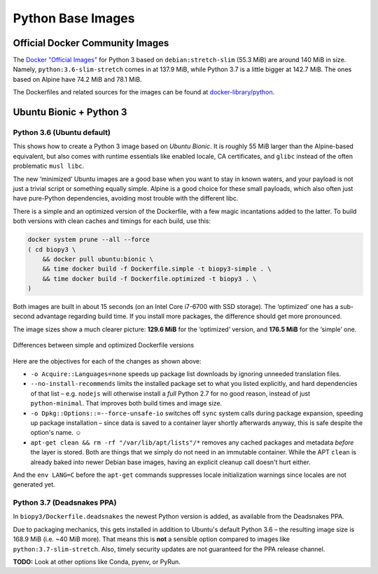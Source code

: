 ..  documentation: biopy3

    Copyright ©  2018 Jürgen Hermann <jh@web.de>

    Permission is hereby granted, free of charge, to any person obtaining a copy
    of this software and associated documentation files (the "Software"), to deal
    in the Software without restriction, including without limitation the rights
    to use, copy, modify, merge, publish, distribute, sublicense, and/or sell
    copies of the Software, and to permit persons to whom the Software is
    furnished to do so, subject to the following conditions:

    The above copyright notice and this permission notice shall be included in all
    copies or substantial portions of the Software.

    THE SOFTWARE IS PROVIDED "AS IS", WITHOUT WARRANTY OF ANY KIND, EXPRESS OR
    IMPLIED, INCLUDING BUT NOT LIMITED TO THE WARRANTIES OF MERCHANTABILITY,
    FITNESS FOR A PARTICULAR PURPOSE AND NONINFRINGEMENT. IN NO EVENT SHALL THE
    AUTHORS OR COPYRIGHT HOLDERS BE LIABLE FOR ANY CLAIM, DAMAGES OR OTHER
    LIABILITY, WHETHER IN AN ACTION OF CONTRACT, TORT OR OTHERWISE, ARISING FROM,
    OUT OF OR IN CONNECTION WITH THE SOFTWARE OR THE USE OR OTHER DEALINGS IN THE
    SOFTWARE.

    ~~~~~~~~~~~~~~~~~~~~~~~~~~~~~~~~~~~~~~~~~~~~~~~~~~~~~~~~~~~~~~~~~~~~~~~~~~~

=============================================================================
Python Base Images
=============================================================================

Official Docker Community Images
================================

The `Docker "Official Images"`_ for Python 3 based on ``debian:stretch-slim`` (55.3 MiB) are around 140 MiB in size.
Namely, ``python:3.6-slim-stretch`` comes in at 137.9 MiB,
while Python 3.7 is a little bigger at 142.7 MiB.
The ones based on Alpine have 74.2 MiB and 78.1 MiB.

The Dockerfiles and related sources for the images can be found at `docker-library/python`_.

.. _`Docker "Official Images"`: https://github.com/docker-library/official-images#docker-official-images
.. _`docker-library/python`: https://github.com/docker-library/python


.. _biopy3:

Ubuntu Bionic + Python 3
========================

Python 3.6 (Ubuntu default)
---------------------------

This shows how to create a Python 3 image based on *Ubuntu Bionic*. It
is roughly 55 MiB larger than the Alpine-based equivalent, but also
comes with runtime essentials like enabled locale, CA certificates, and
``glibc`` instead of the often problematic ``musl libc``.

The new ‘minimized’ Ubuntu images are a good base when you want to stay
in known waters, and your payload is not just a trivial script or
something equally simple. Alpine is a good choice for these small
payloads, which also often just have pure-Python dependencies, avoiding
most trouble with the different libc.

There is a simple and an optimized version of the Dockerfile, with a few
magic incantations added to the latter. To build both versions with
clean caches and timings for each build, use this:

.. code-block:: shell

    docker system prune --all --force
    ( cd biopy3 \
        && docker pull ubuntu:bionic \
        && time docker build -f Dockerfile.simple -t biopy3-simple . \
        && time docker build -f Dockerfile.optimized -t biopy3 . \
    )

Both images are built in about 15 seconds (on an Intel Core i7-6700 with
SSD storage). The ‘optimized’ one has a sub-second advantage regarding
build time. If you install more packages, the difference should get more
pronounced.

The image sizes show a much clearer picture: **129.6 MiB** for the
‘optimized’ version, and **176.5 MiB** for the ‘simple’ one.

.. figure:: _static/img/biopy3-diff.png
   :align: center
   :alt: Differences between simple and optimized Dockerfile versions

   Differences between simple and optimized Dockerfile versions

Here are the objectives for each of the changes as shown above:

-  ``-o Acquire::Languages=none`` speeds up package list downloads by
   ignoring unneeded translation files.
-  ``--no-install-recommends`` limits the installed package set to what
   you listed explicitly, and hard dependencies of that list – e.g.
   ``nodejs`` will otherwise install a *full* Python 2.7 for no good
   reason, instead of just ``python-minimal``. That improves both build
   times and image size.
-  ``-o Dpkg::Options::=--force-unsafe-io`` switches off ``sync`` system
   calls during package expansion, speeding up package installation –
   since data is saved to a container layer shortly afterwards anyway,
   this is safe despite the option's name. ☺
-  ``apt-get clean && rm -rf "/var/lib/apt/lists"/*`` removes any cached
   packages and metadata *before* the layer is stored. Both are things
   that we simply do not need in an immutable container.
   While the APT ``clean`` is already baked into newer Debian base images,
   having an explicit cleanup call doesn't hurt either.

And the ``env LANG=C`` before the ``apt-get`` commands suppresses locale
initialization warnings since locales are not generated yet.

Python 3.7 (Deadsnakes PPA)
---------------------------

In ``biopy3/Dockerfile.deadsnakes`` the newest Python version is added,
as available from the Deadsnakes PPA.

Due to packaging mechanics, this gets installed in addition to Ubuntu's
default Python 3.6 – the resulting image size is 168.9 MiB (i.e. ~40 MiB more).
That means this is **not** a sensible option compared to images like ``python:3.7-slim-stretch``.
Also, timely security updates are not guaranteed for the PPA release channel.

**TODO:** Look at other options like Conda, pyenv, or PyRun.
